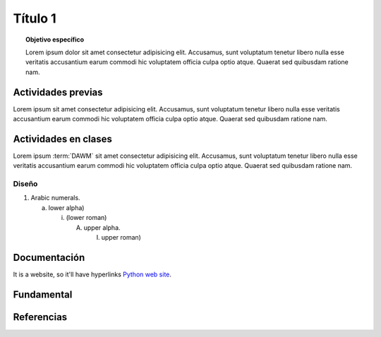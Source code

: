 =============
Título 1
=============

.. topic:: Objetivo específico
    :class: objetivo

    Lorem ipsum dolor sit amet consectetur adipisicing elit. Accusamus, sunt voluptatum tenetur libero nulla esse veritatis accusantium earum commodi hic voluptatem officia culpa optio atque. Quaerat sed quibusdam ratione nam.

Actividades previas
=====================

Lorem ipsum sit amet consectetur adipisicing elit. Accusamus, sunt
voluptatum tenetur libero nulla esse veritatis accusantium earum commodi hic
voluptatem officia culpa optio atque. Quaerat sed quibusdam ratione nam.

Actividades en clases
=====================

Lorem ipsum :term:`DAWM` sit amet consectetur adipisicing elit. Accusamus, sunt
voluptatum tenetur libero nulla esse veritatis accusantium earum commodi hic
voluptatem officia culpa optio atque. Quaerat sed quibusdam ratione nam.

Diseño
------

1. Arabic numerals.

   a) lower alpha)

      (i) (lower roman)

          A. upper alpha.

             I) upper roman)

Documentación
=============

It is a website, so it'll have hyperlinks `Python web site <http://www.python.org>`_.

Fundamental
===========

.. raw:: html

    <blockquote class="twitter-tweet" data-dnt="true" align="center"><p lang="en" dir="ltr">Semantic HTML elements play a crucial role in improving website SEO and its accessibility.<br><br>Replacing non-semantic elements makes code more readable and maintainable.<br><br>HTML Semantic Elements:<br>→ Carry inherent meanings;<br>→ Make web content more Structured;<br>→ More Meaningful.… <a href="https://t.co/O18NI5L8XD">pic.twitter.com/O18NI5L8XD</a></p>&mdash; Deepanshu Sharma (@deepanshusharmx) <a href="https://twitter.com/deepanshusharmx/status/1708118904391053714?ref_src=twsrc%5Etfw">September 30, 2023</a></blockquote>

Referencias
===========